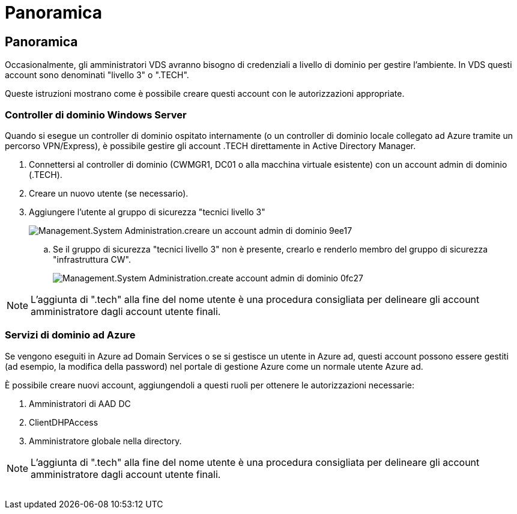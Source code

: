 = Panoramica
:allow-uri-read: 




== Panoramica

Occasionalmente, gli amministratori VDS avranno bisogno di credenziali a livello di dominio per gestire l'ambiente. In VDS questi account sono denominati "livello 3" o ".TECH".

Queste istruzioni mostrano come è possibile creare questi account con le autorizzazioni appropriate.



=== Controller di dominio Windows Server

Quando si esegue un controller di dominio ospitato internamente (o un controller di dominio locale collegato ad Azure tramite un percorso VPN/Express), è possibile gestire gli account .TECH direttamente in Active Directory Manager.

. Connettersi al controller di dominio (CWMGR1, DC01 o alla macchina virtuale esistente) con un account admin di dominio (.TECH).
. Creare un nuovo utente (se necessario).
. Aggiungere l'utente al gruppo di sicurezza "tecnici livello 3"
+
image::Management.System_Administration.create_domain_admin_account-9ee17.png[Management.System Administration.creare un account admin di dominio 9ee17]

+
.. Se il gruppo di sicurezza "tecnici livello 3" non è presente, crearlo e renderlo membro del gruppo di sicurezza "infrastruttura CW".
+
image::Management.System_Administration.create_domain_admin_account-0fc27.png[Management.System Administration.create account admin di dominio 0fc27]






NOTE: L'aggiunta di ".tech" alla fine del nome utente è una procedura consigliata per delineare gli account amministratore dagli account utente finali.



=== Servizi di dominio ad Azure

Se vengono eseguiti in Azure ad Domain Services o se si gestisce un utente in Azure ad, questi account possono essere gestiti (ad esempio, la modifica della password) nel portale di gestione Azure come un normale utente Azure ad.

È possibile creare nuovi account, aggiungendoli a questi ruoli per ottenere le autorizzazioni necessarie:

. Amministratori di AAD DC
. ClientDHPAccess
. Amministratore globale nella directory.



NOTE: L'aggiunta di ".tech" alla fine del nome utente è una procedura consigliata per delineare gli account amministratore dagli account utente finali.

image:l33.png[""]

